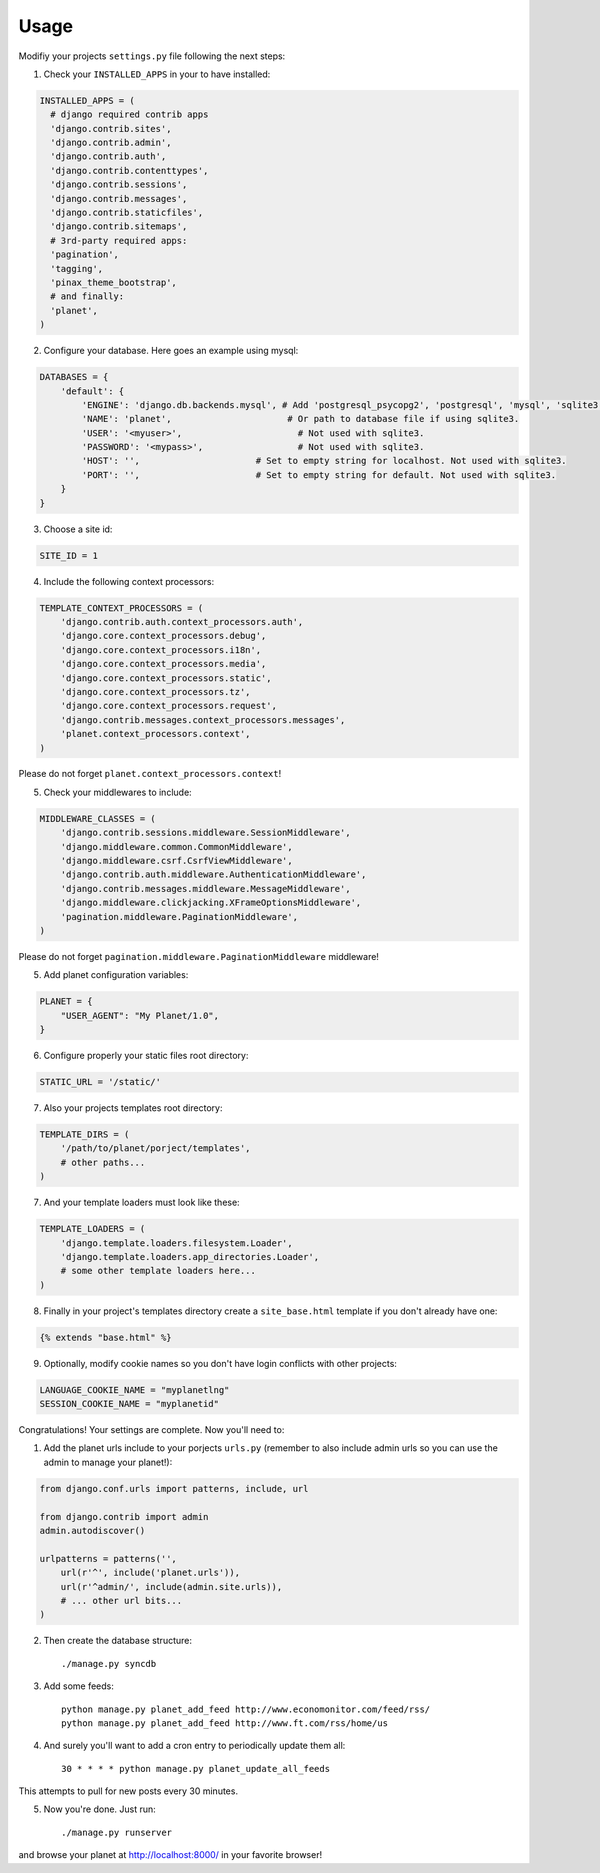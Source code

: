 Usage
=====

Modifiy your projects ``settings.py`` file following the next steps:

1. Check your ``INSTALLED_APPS`` in your to have installed:

.. code-block:: python

  INSTALLED_APPS = (
    # django required contrib apps
    'django.contrib.sites',
    'django.contrib.admin',
    'django.contrib.auth',
    'django.contrib.contenttypes',
    'django.contrib.sessions',
    'django.contrib.messages',
    'django.contrib.staticfiles',
    'django.contrib.sitemaps',
    # 3rd-party required apps:
    'pagination',
    'tagging',
    'pinax_theme_bootstrap',
    # and finally:
    'planet',
  )

2. Configure your database. Here goes an example using mysql:

.. code-block:: python

    DATABASES = {
        'default': {
            'ENGINE': 'django.db.backends.mysql', # Add 'postgresql_psycopg2', 'postgresql', 'mysql', 'sqlite3' or 'oracle'.
            'NAME': 'planet',                      # Or path to database file if using sqlite3.
            'USER': '<myuser>',                      # Not used with sqlite3.
            'PASSWORD': '<mypass>',                  # Not used with sqlite3.
            'HOST': '',                      # Set to empty string for localhost. Not used with sqlite3.
            'PORT': '',                      # Set to empty string for default. Not used with sqlite3.
        }
    }

3. Choose a site id:

.. code-block:: python

  SITE_ID = 1

4. Include the following context processors:

.. code-block:: python

    TEMPLATE_CONTEXT_PROCESSORS = (
        'django.contrib.auth.context_processors.auth',
        'django.core.context_processors.debug',
        'django.core.context_processors.i18n',
        'django.core.context_processors.media',
        'django.core.context_processors.static',
        'django.core.context_processors.tz',
        'django.core.context_processors.request',
        'django.contrib.messages.context_processors.messages',
        'planet.context_processors.context',
    )

Please do not forget ``planet.context_processors.context``!

5. Check your middlewares to include:

.. code-block:: python

    MIDDLEWARE_CLASSES = (
        'django.contrib.sessions.middleware.SessionMiddleware',
        'django.middleware.common.CommonMiddleware',
        'django.middleware.csrf.CsrfViewMiddleware',
        'django.contrib.auth.middleware.AuthenticationMiddleware',
        'django.contrib.messages.middleware.MessageMiddleware',
        'django.middleware.clickjacking.XFrameOptionsMiddleware',
        'pagination.middleware.PaginationMiddleware',
    )

Please do not forget ``pagination.middleware.PaginationMiddleware`` middleware!

5. Add planet configuration variables:

.. code-block:: python

    PLANET = {
        "USER_AGENT": "My Planet/1.0",
    }

6. Configure properly your static files root directory:

.. code-block:: python

   STATIC_URL = '/static/'

7. Also your projects templates root directory:

.. code-block:: python

    TEMPLATE_DIRS = (
        '/path/to/planet/porject/templates',
        # other paths...
    )

7. And your template loaders must look like these:

.. code-block:: python

    TEMPLATE_LOADERS = (
        'django.template.loaders.filesystem.Loader',
        'django.template.loaders.app_directories.Loader',
        # some other template loaders here...
    )

8. Finally in your project's templates directory create a ``site_base.html``
   template if you don't already have one:

.. code-block:: html

    {% extends "base.html" %}


9. Optionally, modify cookie names so you don't have login conflicts with other
   projects:

.. code-block:: python

    LANGUAGE_COOKIE_NAME = "myplanetlng"
    SESSION_COOKIE_NAME = "myplanetid"

Congratulations! Your settings are complete. Now you'll need to:

1. Add the planet urls include to your porjects ``urls.py`` (remember to
   also include admin urls so you can use the admin to manage your planet!):

.. code-block:: python

    from django.conf.urls import patterns, include, url

    from django.contrib import admin
    admin.autodiscover()

    urlpatterns = patterns('',
        url(r'^', include('planet.urls')),
        url(r'^admin/', include(admin.site.urls)),
        # ... other url bits...
    )

2. Then create the database structure::

     ./manage.py syncdb

3. Add some feeds::

    python manage.py planet_add_feed http://www.economonitor.com/feed/rss/
    python manage.py planet_add_feed http://www.ft.com/rss/home/us

4. And surely you'll want to add a cron entry to periodically update them all::

    30 * * * * python manage.py planet_update_all_feeds

This attempts to pull for new posts every 30 minutes.

5. Now you're done. Just run::

   ./manage.py runserver

and browse your planet at http://localhost:8000/ in your favorite browser!

